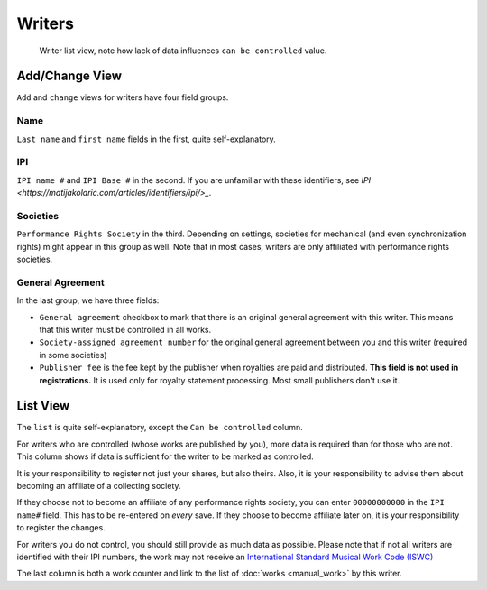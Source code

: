 Writers
=======

.. figure:: /images/writers.png
   :width: 100%

   Writer list view, note how lack of data influences ``can be controlled`` value.

Add/Change View
---------------

``Add`` and ``change`` views for writers have four field groups.

Name
++++

``Last name`` and ``first name`` fields in the first, quite self-explanatory.

IPI
+++

``IPI name #`` and ``IPI Base #`` in the second. If you are unfamiliar with these
identifiers, see `IPI <https://matijakolaric.com/articles/identifiers/ipi/>_`.

Societies
+++++++++

``Performance Rights Society`` in the third. Depending on settings,
societies for mechanical (and even synchronization rights) might appear in this group as well.
Note that in most cases, writers are only affiliated with performance rights societies.

General Agreement
+++++++++++++++++

In the last group, we have three fields:

* ``General agreement`` checkbox to mark that there is an original general agreement with this writer. This means that this writer must be controlled in all works.
* ``Society-assigned agreement number`` for the original general agreement between you and this writer (required in some societies)
* ``Publisher fee`` is the fee kept by the publisher when royalties are paid and distributed. **This field is not used in registrations.** It is used only for royalty statement processing. Most small publishers don't use it.

List View
---------

The ``list`` is quite self-explanatory, except the ``Can be controlled`` column.

For writers who are controlled (whose works are published by you), more data is required
than for those who are not. This column shows if data is sufficient for the writer to be
marked as controlled.

It is your responsibility to register not just your shares, but also theirs. Also, it is
your responsibility to advise them about becoming an affiliate of a collecting society.

If they choose not to become an affiliate of any performance rights society,
you can enter ``00000000000`` in the ``IPI name#`` field. This has to be
re-entered on *every* save. If they choose to become affiliate later on,
it is your responsibility to register the changes.

For writers you do not control, you should still provide as much data as possible.
Please note that if not all writers are identified with their IPI numbers,
the work may not receive an
`International Standard Musical Work Code (ISWC) <https://matijakolaric.com/articles/identifiers/iswc/>`_

The last column is both a work counter and link to the list of :doc:`works <manual_work>` by this writer.